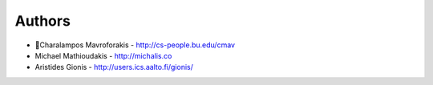 
Authors
=======

* Charalampos Mavroforakis - http://cs-people.bu.edu/cmav
*   Michael Mathioudakis - http://michalis.co
*   Aristides Gionis - http://users.ics.aalto.fi/gionis/

